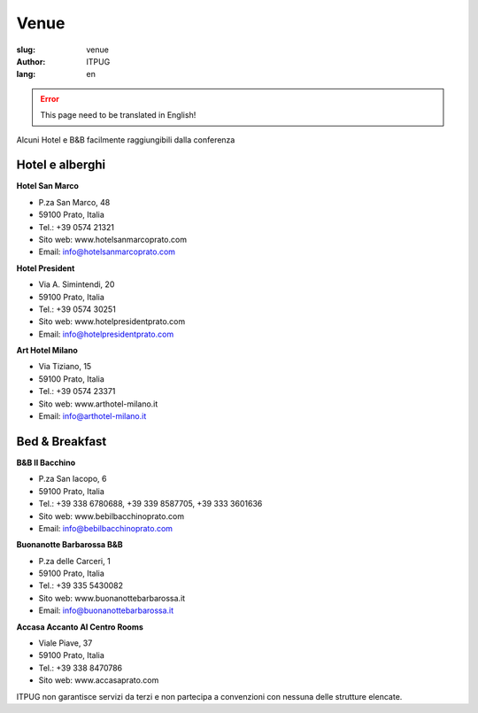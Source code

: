 Venue
#####

:slug: venue
:author: ITPUG
:lang: en



.. ERROR::

    This page need to be translated in English!


Alcuni Hotel e B&B facilmente raggiungibili dalla conferenza


Hotel e alberghi
----------------

**Hotel San Marco**

* P.za San Marco, 48
* 59100 Prato, Italia
* Tel.: +39 0574 21321
* Sito web: www.hotelsanmarcoprato.com
* Email: info@hotelsanmarcoprato.com


**Hotel President**

* Via A. Simintendi, 20
* 59100 Prato, Italia
* Tel.: +39 0574 30251
* Sito web: www.hotelpresidentprato.com
* Email: info@hotelpresidentprato.com


**Art Hotel Milano**

* Via Tiziano, 15
* 59100 Prato, Italia
* Tel.: +39 0574 23371
* Sito web: www.arthotel-milano.it
* Email: info@arthotel-milano.it


Bed & Breakfast
---------------


**B&B Il Bacchino**

* P.za San Iacopo, 6
* 59100 Prato, Italia
* Tel.: +39 338 6780688, +39 339 8587705,  +39 333 3601636
* Sito web: www.bebilbacchinoprato.com
* Email: info@bebilbacchinoprato.com


**Buonanotte Barbarossa B&B**

* P.za delle Carceri, 1
* 59100 Prato, Italia
* Tel.: +39 335 5430082
* Sito web: www.buonanottebarbarossa.it
* Email: info@buonanottebarbarossa.it


**Accasa Accanto Al Centro Rooms**

* Viale Piave, 37
* 59100 Prato, Italia
* Tel.: +39 338 8470786
* Sito web: www.accasaprato.com


ITPUG non garantisce servizi da terzi e non partecipa a convenzioni con
nessuna delle strutture elencate.
